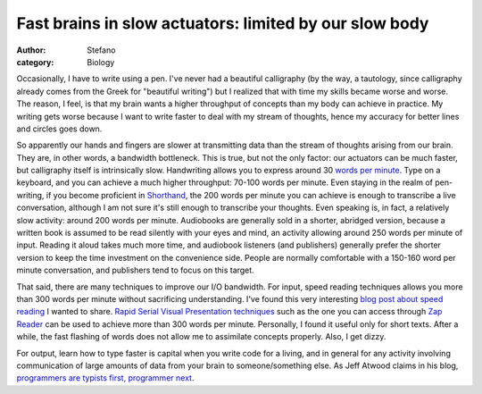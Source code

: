 Fast brains in slow actuators: limited by our slow body
#######################################################
:author: Stefano
:category: Biology

Occasionally, I have to write using a pen. I've never had a beautiful
calligraphy (by the way, a tautology, since calligraphy already comes
from the Greek for "beautiful writing") but I realized that with time my
skills became worse and worse. The reason, I feel, is that my brain
wants a higher throughput of concepts than my body can achieve in
practice. My writing gets worse because I want to write faster to deal
with my stream of thoughts, hence my accuracy for better lines and
circles goes down.

So apparently our hands and fingers are slower at transmitting data than
the stream of thoughts arising from our brain. They are, in other words,
a bandwidth bottleneck. This is true, but not the only factor: our
actuators can be much faster, but calligraphy itself is intrinsically
slow. Handwriting allows you to express around 30 `words per
minute <http://en.wikipedia.org/wiki/Words_per_minute>`_. Type on a
keyboard, and you can achieve a much higher throughput: 70-100 words per
minute. Even staying in the realm of pen-writing, if you become
proficient in `Shorthand <http://en.wikipedia.org/wiki/Shorthand>`_, the
200 words per minute you can achieve is enough to transcribe a live
conversation, although I am not sure it's still enough to transcribe
your thoughts. Even speaking is, in fact, a relatively slow activity:
around 200 words per minute. Audiobooks are generally sold in a shorter,
abridged version, because a written book is assumed to be read silently
with your eyes and mind, an activity allowing around 250 words per
minute of input. Reading it aloud takes much more time, and audiobook
listeners (and publishers) generally prefer the shorter version to keep
the time investment on the convenience side. People are normally
comfortable with a 150-160 word per minute conversation, and publishers
tend to focus on this target.

That said, there are many techniques to improve our I/O bandwidth. For
input, speed reading techniques allows you more than 300 words per
minute without sacrificing understanding. I've found this very
interesting `blog post about speed
reading <http://pianoer.wordpress.com/2006/02/05/speed-reading-techniques/>`_
I wanted to share. `Rapid Serial Visual Presentation
techniques <http://en.wikipedia.org/wiki/Rapid_Serial_Visual_Presentation>`_
such as the one you can access through `Zap
Reader <http://www.zapreader.com/>`_ can be used to achieve more than
300 words per minute. Personally, I found it useful only for short
texts. After a while, the fast flashing of words does not allow me to
assimilate concepts properly. Also, I get dizzy.

For output, learn how to type faster is capital when you write code for
a living, and in general for any activity involving communication of
large amounts of data from your brain to someone/something else. As Jeff
Atwood claims in his blog, `programmers are typists first, programmer
next <http://www.codinghorror.com/blog/2008/11/we-are-typists-first-programmers-second.html>`_.
